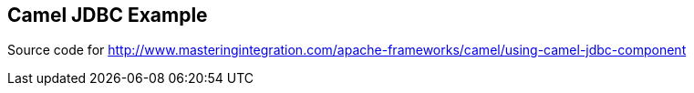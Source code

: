 == Camel JDBC Example

Source code for http://www.masteringintegration.com/apache-frameworks/camel/using-camel-jdbc-component
